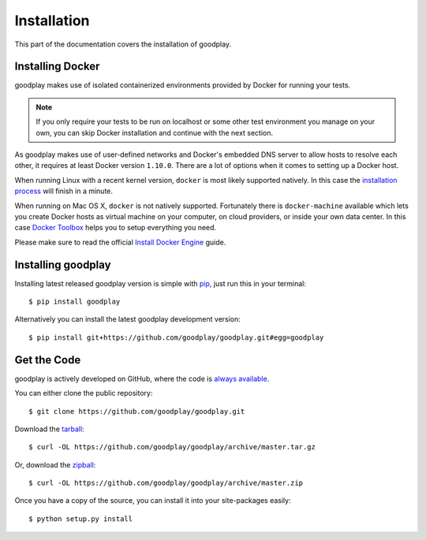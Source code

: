 .. _installation:

Installation
============

This part of the documentation covers the installation of goodplay.


Installing Docker
-----------------

goodplay makes use of isolated containerized environments provided by Docker
for running your tests.

.. note::

   If you only require your tests to be run on localhost or some other
   test environment you manage on your own, you can skip Docker installation
   and continue with the next section.

As goodplay makes use of user-defined networks and Docker's embedded DNS
server to allow hosts to resolve each other, it requires at least Docker
version ``1.10.0``.
There are a lot of options when it comes to setting up a Docker host.

When running Linux with a recent kernel version, ``docker`` is most likely
supported natively.
In this case the `installation process`_ will finish in a minute.

When running on Mac OS X, ``docker`` is not natively supported.
Fortunately there is ``docker-machine`` available which lets you create
Docker hosts as virtual machine on your computer, on cloud providers,
or inside your own data center.
In this case `Docker Toolbox`_ helps you to setup everything you need.

Please make sure to read the official `Install Docker Engine`_ guide.

.. _`installation process`: https://docs.docker.com/linux/step_one/
.. _`Docker Toolbox`: https://www.docker.com/docker-toolbox
.. _`Install Docker Engine`: https://docs.docker.com/engine/installation/


Installing goodplay
-------------------

Installing latest released goodplay version is simple with pip_,
just run this in your terminal::

   $ pip install goodplay

Alternatively you can install the latest goodplay development version::

   $ pip install git+https://github.com/goodplay/goodplay.git#egg=goodplay

.. _pip: https://pip.pypa.io


Get the Code
------------

goodplay is actively developed on GitHub, where the code is
`always available <https://github.com/goodplay/goodplay>`_.

You can either clone the public repository::

    $ git clone https://github.com/goodplay/goodplay.git

Download the `tarball <https://github.com/goodplay/goodplay/archive/master.tar.gz>`_::

    $ curl -OL https://github.com/goodplay/goodplay/archive/master.tar.gz

Or, download the `zipball <https://github.com/goodplay/goodplay/archive/master.zip>`_::

    $ curl -OL https://github.com/goodplay/goodplay/archive/master.zip


Once you have a copy of the source, you can install it into your
site-packages easily::

    $ python setup.py install
